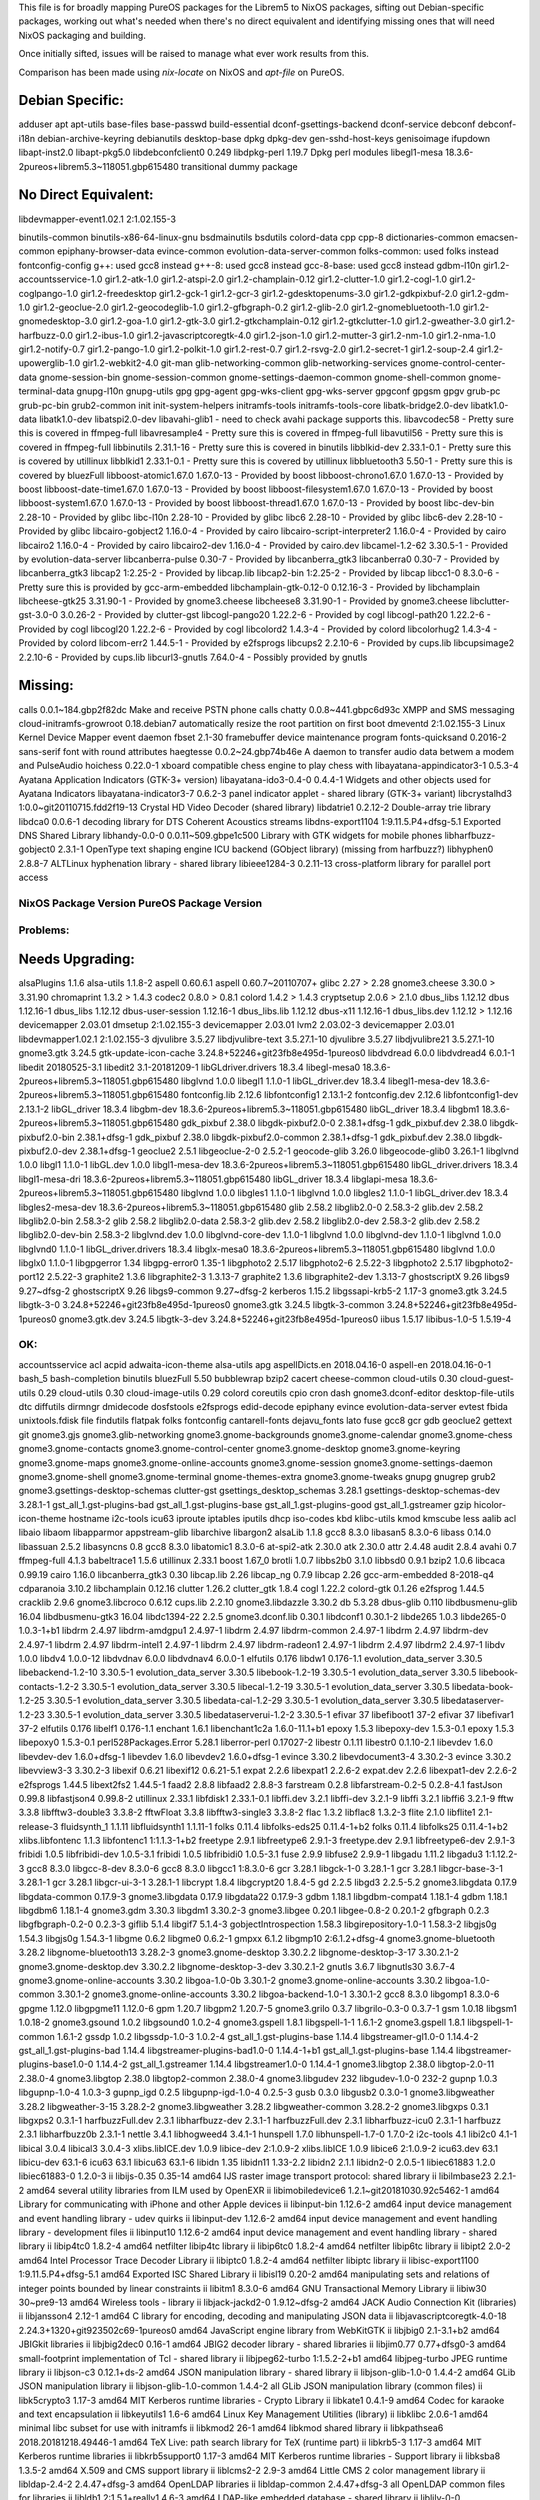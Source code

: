 This file is for broadly mapping PureOS packages for the Librem5 to NixOS
packages, sifting out Debian-specific packages, working out what's needed when
there's no direct equivalent and identifying missing ones that will need NixOS
packaging and building.

Once initially sifted, issues will be raised to manage what ever work results
from this.

Comparison has been made using `nix-locate` on NixOS and `apt-file` on PureOS.


Debian Specific:
----------------

adduser
apt
apt-utils
base-files
base-passwd
build-essential
dconf-gsettings-backend
dconf-service
debconf
debconf-i18n
debian-archive-keyring
debianutils
desktop-base
dpkg
dpkg-dev
gen-sshd-host-keys
genisoimage
ifupdown
libapt-inst2.0
libapt-pkg5.0
libdebconfclient0       0.249
libdpkg-perl            1.19.7         Dpkg perl modules
libegl1-mesa            18.3.6-2pureos+librem5.3~118051.gbp615480   transitional dummy package


No Direct Equivalent:
---------------------

libdevmapper-event1.02.1  2:1.02.155-3

binutils-common
binutils-x86-64-linux-gnu
bsdmainutils
bsdutils
colord-data
cpp
cpp-8
dictionaries-common
emacsen-common
epiphany-browser-data
evince-common
evolution-data-server-common
folks-common: used folks instead
fontconfig-config
g++: used gcc8 instead
g++-8: used gcc8 instead
gcc-8-base: used gcc8 instead
gdbm-l10n
gir1.2-accountsservice-1.0
gir1.2-atk-1.0
gir1.2-atspi-2.0
gir1.2-champlain-0.12
gir1.2-clutter-1.0
gir1.2-cogl-1.0
gir1.2-coglpango-1.0
gir1.2-freedesktop
gir1.2-gck-1
gir1.2-gcr-3
gir1.2-gdesktopenums-3.0
gir1.2-gdkpixbuf-2.0
gir1.2-gdm-1.0
gir1.2-geoclue-2.0
gir1.2-geocodeglib-1.0
gir1.2-gfbgraph-0.2
gir1.2-glib-2.0
gir1.2-gnomebluetooth-1.0
gir1.2-gnomedesktop-3.0
gir1.2-goa-1.0
gir1.2-gtk-3.0
gir1.2-gtkchamplain-0.12
gir1.2-gtkclutter-1.0
gir1.2-gweather-3.0
gir1.2-harfbuzz-0.0
gir1.2-ibus-1.0
gir1.2-javascriptcoregtk-4.0
gir1.2-json-1.0
gir1.2-mutter-3
gir1.2-nm-1.0
gir1.2-nma-1.0
gir1.2-notify-0.7
gir1.2-pango-1.0
gir1.2-polkit-1.0
gir1.2-rest-0.7
gir1.2-rsvg-2.0
gir1.2-secret-1
gir1.2-soup-2.4
gir1.2-upowerglib-1.0
gir1.2-webkit2-4.0
git-man
glib-networking-common
glib-networking-services
gnome-control-center-data
gnome-session-bin
gnome-session-common
gnome-settings-daemon-common
gnome-shell-common
gnome-terminal-data
gnupg-l10n
gnupg-utils
gpg
gpg-agent
gpg-wks-client
gpg-wks-server
gpgconf
gpgsm
gpgv
grub-pc
grub-pc-bin
grub2-common
init
init-system-helpers
initramfs-tools
initramfs-tools-core
libatk-bridge2.0-dev
libatk1.0-data
libatk1.0-dev
libatspi2.0-dev
libavahi-glib1 - need to check avahi package supports this.
libavcodec58 - Pretty sure this is covered in ffmpeg-full
libavresample4 - Pretty sure this is covered in ffmpeg-full
libavutil56 - Pretty sure this is covered in ffmpeg-full
libbinutils  2.31.1-16 - Pretty sure this is covered in binutils
libblkid-dev  2.33.1-0.1 - Pretty sure this is covered by utillinux
libblkid1  2.33.1-0.1 - Pretty sure this is covered by utillinux
libbluetooth3  5.50-1 - Pretty sure this is covered by bluezFull
libboost-atomic1.67.0  1.67.0-13 - Provided by boost
libboost-chrono1.67.0  1.67.0-13 - Provided by boost
libboost-date-time1.67.0      1.67.0-13  - Provided by boost
libboost-filesystem1.67.0     1.67.0-13  - Provided by boost
libboost-system1.67.0         1.67.0-13  - Provided by boost
libboost-thread1.67.0         1.67.0-13  - Provided by boost
libc-dev-bin                  2.28-10    - Provided by glibc
libc-l10n                     2.28-10    - Provided by glibc
libc6                         2.28-10    - Provided by glibc
libc6-dev                     2.28-10    - Provided by glibc
libcairo-gobject2             1.16.0-4   - Provided by cairo
libcairo-script-interpreter2  1.16.0-4   - Provided by cairo
libcairo2                     1.16.0-4   - Provided by cairo
libcairo2-dev                 1.16.0-4   - Provided by cairo.dev
libcamel-1.2-62               3.30.5-1   - Provided by evolution-data-server
libcanberra-pulse             0.30-7     - Provided by libcanberra_gtk3
libcanberra0                  0.30-7     - Provided by libcanberra_gtk3
libcap2                       1:2.25-2   - Provided by libcap.lib
libcap2-bin                   1:2.25-2   - Provided by libcap
libcc1-0                      8.3.0-6    - Pretty sure this is provided by gcc-arm-embedded
libchamplain-gtk-0.12-0       0.12.16-3  - Provided by libchamplain
libcheese-gtk25               3.31.90-1  - Provided by gnome3.cheese
libcheese8                    3.31.90-1  - Provided by gnome3.cheese
libclutter-gst-3.0-0          3.0.26-2   - Provided by clutter-gst
libcogl-pango20               1.22.2-6   - Provided by cogl
libcogl-path20                1.22.2-6   - Provided by cogl
libcogl20                     1.22.2-6   - Provided by cogl
libcolord2                    1.4.3-4    - Provided by colord
libcolorhug2                  1.4.3-4    - Provided by colord
libcom-err2                   1.44.5-1   - Provided by e2fsprogs
libcups2                      2.2.10-6   - Provided by cups.lib
libcupsimage2                 2.2.10-6   - Provided by cups.lib
libcurl3-gnutls               7.64.0-4   - Possibly provided by gnutls


Missing:
--------
calls                        0.0.1~184.gbp2f82dc   Make and receive PSTN phone calls
chatty                       0.0.8~441.gbpc6d93c   XMPP and SMS messaging
cloud-initramfs-growroot     0.18.debian7          automatically resize the root partition on first boot
dmeventd                     2:1.02.155-3          Linux Kernel Device Mapper event daemon
fbset                        2.1-30                framebuffer device maintenance program
fonts-quicksand              0.2016-2              sans-serif font with round attributes
haegtesse                    0.0.2~24.gbp74b46e    A daemon to transfer audio data betwem a modem and PulseAudio
hoichess                     0.22.0-1              xboard compatible chess engine to play chess with
libayatana-appindicator3-1   0.5.3-4               Ayatana Application Indicators (GTK-3+ version)
libayatana-ido3-0.4-0        0.4.4-1               Widgets and other objects used for Ayatana Indicators
libayatana-indicator3-7      0.6.2-3               panel indicator applet - shared library (GTK-3+ variant)
libcrystalhd3                1:0.0~git20110715.fdd2f19-13  Crystal HD Video Decoder (shared library)
libdatrie1                   0.2.12-2  Double-array trie library
libdca0                      0.0.6-1   decoding library for DTS Coherent Acoustics streams
libdns-export1104            1:9.11.5.P4+dfsg-5.1  Exported DNS Shared Library
libhandy-0.0-0               0.0.11~509.gbpe1c500  Library with GTK widgets for mobile phones
libharfbuzz-gobject0         2.3.1-1   OpenType text shaping engine ICU backend (GObject library) (missing from harfbuzz?)
libhyphen0                   2.8.8-7   ALTLinux hyphenation library - shared library
libieee1284-3                0.2.11-13   cross-platform library for parallel port access


NixOS Package      Version             PureOS Package      Version
==================================================================

Problems:
=========

Needs Upgrading:
----------------
alsaPlugins        1.1.6               alsa-utils          1.1.8-2
aspell             0.60.6.1            aspell              0.60.7~20110707+
glibc              2.27      > 2.28
gnome3.cheese      3.30.0    > 3.31.90
chromaprint        1.3.2     > 1.4.3
codec2             0.8.0     > 0.8.1
colord             1.4.2     > 1.4.3
cryptsetup         2.0.6     > 2.1.0
dbus_libs          1.12.12             dbus                1.12.16-1
dbus_libs          1.12.12             dbus-user-session   1.12.16-1
dbus_libs.lib      1.12.12             dbus-x11            1.12.16-1
dbus_libs.dev      1.12.12   > 1.12.16
devicemapper       2.03.01             dmsetup             2:1.02.155-3
devicemapper       2.03.01             lvm2                2.03.02-3
devicemapper       2.03.01             libdevmapper1.02.1  2:1.02.155-3
djvulibre          3.5.27              libdjvulibre-text   3.5.27.1-10
djvulibre          3.5.27              libdjvulibre21      3.5.27.1-10
gnome3.gtk         3.24.5              gtk-update-icon-cache   3.24.8+52246+git23fb8e495d-1pureos0
libdvdread         6.0.0               libdvdread4         6.0.1-1
libedit            20180525-3.1        libedit2            3.1-20181209-1
libGLdriver.drivers  18.3.4            libegl-mesa0        18.3.6-2pureos+librem5.3~118051.gbp615480
libglvnd           1.0.0               libegl1             1.1.0-1
libGL_driver.dev   18.3.4              libegl1-mesa-dev    18.3.6-2pureos+librem5.3~118051.gbp615480
fontconfig.lib     2.12.6              libfontconfig1      2.13.1-2
fontconfig.dev     2.12.6              libfontconfig1-dev  2.13.1-2
libGL_driver       18.3.4              libgbm-dev          18.3.6-2pureos+librem5.3~118051.gbp615480
libGL_driver       18.3.4              libgbm1             18.3.6-2pureos+librem5.3~118051.gbp615480
gdk_pixbuf         2.38.0              libgdk-pixbuf2.0-0  2.38.1+dfsg-1
gdk_pixbuf.dev     2.38.0              libgdk-pixbuf2.0-bin   2.38.1+dfsg-1
gdk_pixbuf         2.38.0              libgdk-pixbuf2.0-common   2.38.1+dfsg-1
gdk_pixbuf.dev     2.38.0              libgdk-pixbuf2.0-dev   2.38.1+dfsg-1
geoclue2           2.5.1               libgeoclue-2-0      2.5.2-1
geocode-glib       3.26.0              libgeocode-glib0    3.26.1-1
libglvnd           1.0.0               libgl1              1.1.0-1
libGL.dev          1.0.0               libgl1-mesa-dev     18.3.6-2pureos+librem5.3~118051.gbp615480
libGL_driver.drivers   18.3.4          libgl1-mesa-dri     18.3.6-2pureos+librem5.3~118051.gbp615480
libGL_driver       18.3.4              libglapi-mesa       18.3.6-2pureos+librem5.3~118051.gbp615480
libglvnd           1.0.0               libgles1            1.1.0-1
libglvnd           1.0.0               libgles2            1.1.0-1
libGL_driver.dev   18.3.4              libgles2-mesa-dev   18.3.6-2pureos+librem5.3~118051.gbp615480
glib               2.58.2              libglib2.0-0        2.58.3-2
glib.dev           2.58.2              libglib2.0-bin      2.58.3-2
glib               2.58.2              libglib2.0-data     2.58.3-2
glib.dev           2.58.2              libglib2.0-dev      2.58.3-2
glib.dev           2.58.2              libglib2.0-dev-bin  2.58.3-2
libglvnd.dev       1.0.0               libglvnd-core-dev   1.1.0-1
libglvnd           1.0.0               libglvnd-dev        1.1.0-1
libglvnd           1.0.0               libglvnd0           1.1.0-1
libGL_driver.drivers   18.3.4          libglx-mesa0        18.3.6-2pureos+librem5.3~118051.gbp615480
libglvnd           1.0.0               libglx0             1.1.0-1
libgpgerror        1.34                libgpg-error0       1.35-1
libgphoto2         2.5.17              libgphoto2-6        2.5.22-3
libgphoto2         2.5.17              libgphoto2-port12   2.5.22-3
graphite2          1.3.6               libgraphite2-3      1.3.13-7
graphite2          1.3.6               libgraphite2-dev    1.3.13-7
ghostscriptX       9.26                libgs9              9.27~dfsg-2
ghostscriptX       9.26                libgs9-common       9.27~dfsg-2
kerberos           1.15.2              libgssapi-krb5-2    1.17-3
gnome3.gtk         3.24.5              libgtk-3-0          3.24.8+52246+git23fb8e495d-1pureos0
gnome3.gtk         3.24.5              libgtk-3-common     3.24.8+52246+git23fb8e495d-1pureos0
gnome3.gtk.dev     3.24.5              libgtk-3-dev        3.24.8+52246+git23fb8e495d-1pureos0
iibus              1.5.17              libibus-1.0-5       1.5.19-4


OK:
===

accountsservice
acl
acpid
adwaita-icon-theme
alsa-utils
apg
aspellDicts.en     2018.04.16-0        aspell-en           2018.04.16-0-1
bash_5
bash-completion
binutils
bluezFull       5.50
bubblewrap
bzip2
cacert
cheese-common
cloud-utils        0.30                cloud-guest-utils   0.29
cloud-utils        0.30                cloud-image-utils   0.29
colord
coreutils
cpio
cron
dash
gnome3.dconf-editor
desktop-file-utils
dtc
diffutils
dirmngr
dmidecode
dosfstools
e2fsprogs
edid-decode
epiphany
evince
evolution-data-server
evtest
fbida
unixtools.fdisk
file
findutils
flatpak
folks
fontconfig
cantarell-fonts
dejavu_fonts
lato
fuse
gcc8
gcr
gdb
geoclue2
gettext
git
gnome3.gjs
gnome3.glib-networking
gnome3.gnome-backgrounds
gnome3.gnome-calendar
gnome3.gnome-chess
gnome3.gnome-contacts
gnome3.gnome-control-center
gnome3.gnome-desktop
gnome3.gnome-keyring
gnome3.gnome-maps
gnome3.gnome-online-accounts
gnome3.gnome-session
gnome3.gnome-settings-daemon
gnome3.gnome-shell
gnome3.gnome-terminal
gnome-themes-extra
gnome3.gnome-tweaks
gnupg
gnugrep
grub2
gnome3.gsettings-desktop-schemas
clutter-gst
gsettings_desktop_schemas  3.28.1      gsettings-desktop-schemas-dev  3.28.1-1
gst_all_1.gst-plugins-bad
gst_all_1.gst-plugins-base
gst_all_1.gst-plugins-good
gst_all_1.gstreamer
gzip
hicolor-icon-theme
hostname
i2c-tools
icu63
iproute
iptables
iputils
dhcp
iso-codes
kbd
klibc-utils
kmod
kmscube
less
aalib
acl
libaio
libaom
libapparmor
appstream-glib
libarchive
libargon2
alsaLib           1.1.8
gcc8               8.3.0               libasan5            8.3.0-6
libass            0.14.0
libassuan         2.5.2
libasyncns        0.8
gcc8               8.3.0               libatomic1          8.3.0-6
at-spi2-atk       2.30.0
atk               2.30.0
attr              2.4.48
audit             2.8.4
avahi             0.7
ffmpeg-full       4.1.3
babeltrace1       1.5.6
utillinux         2.33.1
boost             1.67_0
brotli            1.0.7
libbs2b0          3.1.0
libbsd0           0.9.1
bzip2             1.0.6
libcaca           0.99.19
cairo             1.16.0
libcanberra_gtk3  0.30
libcap.lib        2.26
libcap_ng         0.7.9
libcap            2.26
gcc-arm-embedded  8-2018-q4
cdparanoia        3.10.2
libchamplain      0.12.16
clutter            1.26.2
clutter_gtk        1.8.4
cogl               1.22.2
colord-gtk         0.1.26
e2fsprog           1.44.5
cracklib           2.9.6
gnome3.libcroco    0.6.12
cups.lib           2.2.10
gnome3.libdazzle   3.30.2
db                 5.3.28
dbus-glib          0.110
libdbusmenu-glib   16.04
libdbusmenu-gtk3   16.04
libdc1394-22       2.2.5
gnome3.dconf.lib   0.30.1              libdconf1           0.30.1-2
libde265           1.0.3               libde265-0          1.0.3-1+b1
libdrm             2.4.97              libdrm-amdgpu1      2.4.97-1
libdrm             2.4.97              libdrm-common       2.4.97-1
libdrm             2.4.97              libdrm-dev          2.4.97-1
libdrm             2.4.97              libdrm-intel1       2.4.97-1
libdrm             2.4.97              libdrm-radeon1      2.4.97-1
libdrm             2.4.97              libdrm2             2.4.97-1
libdv              1.0.0               libdv4              1.0.0-12
libdvdnav          6.0.0               libdvdnav4          6.0.0-1
elfutils           0.176               libdw1              0.176-1.1
evolution_data_server  3.30.5          libebackend-1.2-10  3.30.5-1
evolution_data_server  3.30.5          libebook-1.2-19     3.30.5-1
evolution_data_server  3.30.5          libebook-contacts-1.2-2  3.30.5-1
evolution_data_server  3.30.5          libecal-1.2-19      3.30.5-1
evolution_data_server  3.30.5          libedata-book-1.2-25  3.30.5-1
evolution_data_server  3.30.5          libedata-cal-1.2-29  3.30.5-1
evolution_data_server  3.30.5          libedataserver-1.2-23  3.30.5-1
evolution_data_server  3.30.5          libedataserverui-1.2-2  3.30.5-1
efivar             37                  libefiboot1         37-2
efivar             37                  libefivar1          37-2
elfutils           0.176               libelf1             0.176-1.1
enchant            1.6.1               libenchant1c2a      1.6.0-11.1+b1
epoxy              1.5.3               libepoxy-dev        1.5.3-0.1
epoxy              1.5.3               libepoxy0           1.5.3-0.1
perl528Packages.Error  5.28.1          liberror-perl       0.17027-2
libestr            0.1.11              libestr0            0.1.10-2.1
libevdev           1.6.0               libevdev-dev        1.6.0+dfsg-1
libevdev           1.6.0               libevdev2           1.6.0+dfsg-1
evince             3.30.2              libevdocument3-4    3.30.2-3
evince             3.30.2              libevview3-3        3.30.2-3
libexif            0.6.21              libexif12           0.6.21-5.1
expat              2.2.6               libexpat1           2.2.6-2
expat.dev          2.2.6               libexpat1-dev       2.2.6-2
e2fsprogs          1.44.5              libext2fs2          1.44.5-1
faad2              2.8.8               libfaad2            2.8.8-3
farstream          0.2.8               libfarstream-0.2-5  0.2.8-4.1
fastJson           0.99.8              libfastjson4        0.99.8-2
utillinux          2.33.1              libfdisk1           2.33.1-0.1
libffi.dev         3.2.1               libffi-dev          3.2.1-9
libffi             3.2.1               libffi6             3.2.1-9
fftw               3.3.8               libfftw3-double3    3.3.8-2
fftwFloat          3.3.8               libfftw3-single3    3.3.8-2
flac               1.3.2               libflac8            1.3.2-3
flite              2.1.0               libflite1           2.1-release-3
fluidsynth_1       1.1.11              libfluidsynth1      1.1.11-1
folks              0.11.4              libfolks-eds25      0.11.4-1+b2
folks              0.11.4              libfolks25          0.11.4-1+b2
xlibs.libfontenc   1.1.3               libfontenc1         1:1.1.3-1+b2
freetype           2.9.1               libfreetype6        2.9.1-3
freetype.dev       2.9.1               libfreetype6-dev    2.9.1-3
fribidi            1.0.5               libfribidi-dev      1.0.5-3.1
fribidi            1.0.5               libfribidi0         1.0.5-3.1
fuse               2.9.9               libfuse2            2.9.9-1
libgadu            1.11.2              libgadu3            1:1.12.2-3
gcc8               8.3.0               libgcc-8-dev        8.3.0-6
gcc8               8.3.0               libgcc1             1:8.3.0-6
gcr                3.28.1              libgck-1-0          3.28.1-1
gcr                3.28.1              libgcr-base-3-1     3.28.1-1
gcr                3.28.1              libgcr-ui-3-1       3.28.1-1
libcrypt           1.8.4               libgcrypt20         1.8.4-5
gd                 2.2.5               libgd3              2.2.5-5.2
gnome3.libgdata    0.17.9              libgdata-common     0.17.9-3
gnome3.libgdata    0.17.9              libgdata22          0.17.9-3
gdbm               1.18.1              libgdbm-compat4     1.18.1-4
gdbm               1.18.1              libgdbm6            1.18.1-4
gnome3.gdm         3.30.3              libgdm1             3.30.2-3
gnome3.libgee      0.20.1              libgee-0.8-2        0.20.1-2
gfbgraph           0.2.3               libgfbgraph-0.2-0   0.2.3-3
giflib             5.1.4               libgif7             5.1.4-3
gobjectIntrospection   1.58.3          libgirepository-1.0-1   1.58.3-2
libgjs0g           1.54.3              libgjs0g            1.54.3-1
libgme             0.6.2               libgme0             0.6.2-1
gmpxx              6.1.2               libgmp10            2:6.1.2+dfsg-4
gnome3.gnome-bluetooth   3.28.2        libgnome-bluetooth13   3.28.2-3
gnome3.gnome-desktop   3.30.2.2        libgnome-desktop-3-17   3.30.2.1-2
gnome3.gnome-desktop.dev   3.30.2.2    libgnome-desktop-3-dev   3.30.2.1-2
gnutls             3.6.7               libgnutls30         3.6.7-4
gnome3.gnome-online-accounts   3.30.2  libgoa-1.0-0b       3.30.1-2
gnome3.gnome-online-accounts   3.30.2  libgoa-1.0-common   3.30.1-2
gnome3.gnome-online-accounts   3.30.2  libgoa-backend-1.0-1   3.30.1-2
gcc8               8.3.0               libgomp1            8.3.0-6
gpgme              1.12.0              libgpgme11          1.12.0-6
gpm                1.20.7              libgpm2             1.20.7-5
gnome3.grilo       0.3.7               libgrilo-0.3-0      0.3.7-1
gsm                1.0.18              libgsm1             1.0.18-2
gnome3.gsound      1.0.2               libgsound0          1.0.2-4
gnome3.gspell      1.8.1               libgspell-1-1       1.6.1-2
gnome3.gspell      1.8.1               libgspell-1-common  1.6.1-2
gssdp              1.0.2               libgssdp-1.0-3      1.0.2-4
gst_all_1.gst-plugins-base   1.14.4    libgstreamer-gl1.0-0   1.14.4-2
gst_all_1.gst-plugins-bad   1.14.4     libgstreamer-plugins-bad1.0-0   1.14.4-1+b1
gst_all_1.gst-plugins-base   1.14.4    libgstreamer-plugins-base1.0-0   1.14.4-2
gst_all_1.gstreamer   1.14.4           libgstreamer1.0-0   1.14.4-1
gnome3.libgtop     2.38.0              libgtop-2.0-11      2.38.0-4
gnome3.libgtop     2.38.0              libgtop2-common     2.38.0-4
gnome3.libgudev    232                 libgudev-1.0-0      232-2
gupnp              1.0.3               libgupnp-1.0-4      1.0.3-3
gupnp_igd          0.2.5               libgupnp-igd-1.0-4  0.2.5-3
gusb               0.3.0               libgusb2            0.3.0-1
gnome3.libgweather 3.28.2              libgweather-3-15    3.28.2-2
gnome3.libgweather 3.28.2              libgweather-common  3.28.2-2
gnome3.libgxps     0.3.1               libgxps2            0.3.1-1
harfbuzzFull.dev   2.3.1               libharfbuzz-dev     2.3.1-1
harfbuzzFull.dev   2.3.1               libharfbuzz-icu0    2.3.1-1
harfbuzz           2.3.1               libharfbuzz0b       2.3.1-1
nettle             3.4.1               libhogweed4         3.4.1-1
hunspell           1.7.0               libhunspell-1.7-0   1.7.0-2
i2c-tools          4.1                 libi2c0             4.1-1
libical            3.0.4               libical3            3.0.4-3
xlibs.libICE.dev   1.0.9               libice-dev          2:1.0.9-2
xlibs.libICE       1.0.9               libice6             2:1.0.9-2
icu63.dev          63.1                libicu-dev          63.1-6
icu63              63.1                libicu63            63.1-6
libidn             1.35                libidn11            1.33-2.2
libidn2            2.1.1               libidn2-0           2.0.5-1
libiec61883        1.2.0               libiec61883-0       1.2.0-3
ii  libijs-0.35                    0.35-14                                        amd64        IJS raster image transport protocol: shared library
ii  libilmbase23                   2.2.1-2                                        amd64        several utility libraries from ILM used by OpenEXR
ii  libimobiledevice6              1.2.1~git20181030.92c5462-1                    amd64        Library for communicating with iPhone and other Apple devices
ii  libinput-bin                         1.12.6-2                                       amd64        input device management and event handling library - udev quirks
ii  libinput-dev                   1.12.6-2                                       amd64        input device management and event handling library - development files
ii  libinput10                     1.12.6-2                                       amd64        input device management and event handling library - shared library
ii  libip4tc0                      1.8.2-4                                        amd64        netfilter libip4tc library
ii  libip6tc0                      1.8.2-4                                        amd64        netfilter libip6tc library
ii  libipt2                              2.0-2                                          amd64        Intel Processor Trace Decoder Library
ii  libiptc0                       1.8.2-4                                        amd64        netfilter libiptc library
ii  libisc-export1100              1:9.11.5.P4+dfsg-5.1                           amd64        Exported ISC Shared Library
ii  libisl19                       0.20-2                                         amd64        manipulating sets and relations of integer points bounded by linear constraints
ii  libitm1                        8.3.0-6                                        amd64        GNU Transactional Memory Library
ii  libiw30                        30~pre9-13                                     amd64        Wireless tools - library
ii  libjack-jackd2-0               1.9.12~dfsg-2                                  amd64        JACK Audio Connection Kit (libraries)
ii  libjansson4                    2.12-1                                         amd64        C library for encoding, decoding and manipulating JSON data
ii  libjavascriptcoregtk-4.0-18    2.24.3+1320+git923502c69-1pureos0              amd64        JavaScript engine library from WebKitGTK
ii  libjbig0                       2.1-3.1+b2                                     amd64        JBIGkit libraries
ii  libjbig2dec0                   0.16-1                                         amd64        JBIG2 decoder library - shared libraries
ii  libjim0.77                     0.77+dfsg0-3                                   amd64        small-footprint implementation of Tcl - shared library
ii  libjpeg62-turbo                1:1.5.2-2+b1                                   amd64        libjpeg-turbo JPEG runtime library
ii  libjson-c3                     0.12.1+ds-2                                    amd64        JSON manipulation library - shared library
ii  libjson-glib-1.0-0             1.4.4-2                                        amd64        GLib JSON manipulation library
ii  libjson-glib-1.0-common              1.4.4-2                                        all          GLib JSON manipulation library (common files)
ii  libk5crypto3                   1.17-3                                         amd64        MIT Kerberos runtime libraries - Crypto Library
ii  libkate1                       0.4.1-9                                        amd64        Codec for karaoke and text encapsulation
ii  libkeyutils1                   1.6-6                                          amd64        Linux Key Management Utilities (library)
ii  libklibc                       2.0.6-1                                        amd64        minimal libc subset for use with initramfs
ii  libkmod2                       26-1                                           amd64        libkmod shared library
ii  libkpathsea6                   2018.20181218.49446-1                          amd64        TeX Live: path search library for TeX (runtime part)
ii  libkrb5-3                      1.17-3                                         amd64        MIT Kerberos runtime libraries
ii  libkrb5support0                1.17-3                                         amd64        MIT Kerberos runtime libraries - Support library
ii  libksba8                       1.3.5-2                                        amd64        X.509 and CMS support library
ii  liblcms2-2                     2.9-3                                          amd64        Little CMS 2 color management library
ii  libldap-2.4-2                  2.4.47+dfsg-3                                  amd64        OpenLDAP libraries
ii  libldap-common                       2.4.47+dfsg-3                                  all          OpenLDAP common files for libraries
ii  libldb1                        2:1.5.1+really1.4.6-3                          amd64        LDAP-like embedded database - shared library
ii  liblilv-0-0                    0.24.2~dfsg0-2                                 amd64        library for simple use of LV2 plugins
ii  libllvm7                       1:7.0.1-8                                      amd64        Modular compiler and toolchain technologies, runtime library
ii  liblmdb0                       0.9.22-1                                       amd64        Lightning Memory-Mapped Database shared library
ii  liblocale-gettext-perl               1.07-3+b4                                      amd64        module using libc functions for internationalization in Perl
ii  liblognorm5                    2.0.5-1                                        amd64        log normalizing library
ii  liblsan0                       8.3.0-6                                        amd64        LeakSanitizer -- a memory leak detector (runtime)
ii  libltdl7                       2.4.6-9                                        amd64        System independent dlopen wrapper for GNU libtool
ii  liblua5.2-0                    5.2.4-1.1+b2                                   amd64        Shared library for the Lua interpreter version 5.2
ii  liblvm2cmd2.03                 2.03.02-3                                      amd64        LVM2 command library
ii  liblz4-1                       1.8.3-1                                        amd64        Fast LZ compression algorithm library - runtime
ii  liblzma5                       5.2.4-1                                        amd64        XZ-format compression library
ii  liblzo2-2                      2.10-0.1                                       amd64        data compression library
ii  libmagic-mgc                         1:5.35-4                                       amd64        File type determination library using "magic" numbers (compiled magic file)
ii  libmagic1                      1:5.35-4                                       amd64        Recognize the type of data in a file using "magic" numbers - library
ii  libmariadb3                    1:10.3.15-1                                    amd64        MariaDB database client library
ii  libmbim-glib4                  1.18.0-1                                       amd64        Support library to use the MBIM protocol
ii  libmbim-proxy                        1.18.0-1                                       amd64        Proxy to communicate with MBIM ports
ii  libmbim-utils                        1.18.0-1                                       amd64        Utilities to use the MBIM protocol from the command line
ii  libmeanwhile1                  1.0.2-9                                        amd64        open implementation of the Lotus Sametime Community Client protocol
ii  libmjpegutils-2.1-0                  1:2.1.0+debian-5                               amd64        MJPEG capture/editing/replay and MPEG encoding toolset (library)
ii  libmm-glib0                    1.10.0-1purple+librem5.3~5953.gbp63c6e1        amd64        D-Bus service for managing modems - shared libraries
ii  libmms0                        0.6.4-3                                        amd64        MMS stream protocol library - shared library
ii  libmnl0                        1.0.4-2                                        amd64        minimalistic Netlink communication library
ii  libmodplug1                    1:0.8.9.0-2                                    amd64        shared libraries for mod music based on ModPlug
ii  libmount-dev                   2.33.1-0.1                                     amd64        device mounting library - headers and static libraries
ii  libmount1                      2.33.1-0.1                                     amd64        device mounting library
ii  libmozjs-60-0                  60.2.3-3                                       amd64        SpiderMonkey JavaScript library
ii  libmp3lame0                    3.100-2+b1                                     amd64        MP3 encoding library
ii  libmpc3                        1.1.0-1                                        amd64        multiple precision complex floating-point library
ii  libmpcdec6                     2:0.1~r495-1+b2                                amd64        MusePack decoder - library
ii  libmpdec2                      2.4.2-2                                        amd64        library for decimal floating point arithmetic (runtime library)
ii  libmpeg2encpp-2.1-0                  1:2.1.0+debian-5                               amd64        MJPEG capture/editing/replay and MPEG encoding toolset (library)
ii  libmpfr6                       4.0.2-1                                        amd64        multiple precision floating-point computation
ii  libmpg123-0                    1.25.10-2                                      amd64        MPEG layer 1/2/3 audio decoder (shared library)
ii  libmplex2-2.1-0                      1:2.1.0+debian-5                               amd64        MJPEG capture/editing/replay and MPEG encoding toolset (library)
ii  libmpx2                        8.3.0-6                                        amd64        Intel memory protection extensions (runtime)
ii  libmtdev-dev                         1.1.5-1+b1                                     amd64        Multitouch Protocol Translation Library - dev files
ii  libmtdev1                      1.1.5-1+b1                                     amd64        Multitouch Protocol Translation Library - shared library
ii  libmutter-3-0                  3.30.2-7                                       amd64        window manager library from the Mutter window manager
ii  libnautilus-extension1a        3.30.5-2                                       amd64        libraries for nautilus components - runtime version
ii  libncurses6                    6.1+20181013-2                                 amd64        shared libraries for terminal handling
ii  libncursesw6                   6.1+20181013-2                                 amd64        shared libraries for terminal handling (wide character support)
ii  libndp0                        1.6-1+b1                                       amd64        Library for Neighbor Discovery Protocol
ii  libnetfilter-conntrack3        1.0.7-1                                        amd64        Netfilter netlink-conntrack library
ii  libnettle6                     3.4.1-1                                        amd64        low level cryptographic library (symmetric and one-way cryptos)
ii  libnewt0.52                    0.52.20-8                                      amd64        Not Erik's Windowing Toolkit - text mode windowing with slang
ii  libnfnetlink0                  1.0.1-3+b1                                     amd64        Netfilter netlink library
ii  libnftnl11                     1.1.2-2                                        amd64        Netfilter nftables userspace API library
ii  libnghttp2-14                  1.36.0-2                                       amd64        library implementing HTTP/2 protocol (shared library)
ii  libnice10                      0.1.14-1                                       amd64        ICE library (shared library)
ii  libnl-3-200                    3.4.0-1                                        amd64        library for dealing with netlink sockets
ii  libnl-genl-3-200               3.4.0-1                                        amd64        library for dealing with netlink sockets - generic netlink
ii  libnl-route-3-200              3.4.0-1                                        amd64        library for dealing with netlink sockets - route interface
ii  libnm0                         1.14.6-2                                       amd64        GObject-based client library for NetworkManager
ii  libnma0                        1.8.20-1.1                                     amd64        library for wireless and mobile dialogs (libnm version)
ii  libnotify4                     0.7.7-4                                        amd64        sends desktop notifications to a notification daemon
ii  libnpth0                       1.6-1                                          amd64        replacement for GNU Pth using system threads
ii  libnspr4                       2:4.20-1                                       amd64        NetScape Portable Runtime Library
ii  libnss-systemd                 241-5                                          amd64        nss module providing dynamic user and group name resolution
ii  libnss3                        2:3.42.1-1                                     amd64        Network Security Service libraries
ii  libnuma1                       2.0.12-1                                       amd64        Libraries for controlling NUMA policy
ii  liboauth0                      1.0.3-3                                        amd64        C library implementing OAuth Core 1.0a API (runtime)
ii  libofa0                        0.9.3-19                                       amd64        library for acoustic fingerprinting
ii  libogg0                        1.3.2-1+b1                                     amd64        Ogg bitstream library
ii  libopenal-data                       1:1.19.1-1                                     all          Software implementation of the OpenAL audio API (data files)
ii  libopenal1                     1:1.19.1-1                                     amd64        Software implementation of the OpenAL audio API (shared library)
ii  libopenexr23                   2.2.1-4.1                                      amd64        runtime files for the OpenEXR image library
ii  libopengl0                     1.1.0-1                                        amd64        Vendor neutral GL dispatch library -- OpenGL support
ii  libopenjp2-7                   2.3.0-2                                        amd64        JPEG 2000 image compression/decompression library
ii  libopenmpt0                    0.4.3-1                                        amd64        module music library based on OpenMPT -- shared library
ii  libopus0                       1.3-1                                          amd64        Opus codec runtime library
ii  liborc-0.4-0                   1:0.4.28-3.1                                   amd64        Library of Optimized Inner Loops Runtime Compiler
ii  libostree-1-1                  2019.1-1                                       amd64        content-addressed filesystem for operating system binaries (library)
ii  libp11-kit0                    0.23.15-2                                      amd64        library for loading and coordinating access to PKCS#11 modules - runtime
ii  libpam-modules                 1.3.1-5                                        amd64        Pluggable Authentication Modules for PAM
ii  libpam-modules-bin                   1.3.1-5                                        amd64        Pluggable Authentication Modules for PAM - helper binaries
ii  libpam-runtime                       1.3.1-5                                        all          Runtime support for the PAM library
ii  libpam-systemd                 241-5                                          amd64        system and service manager - PAM module
ii  libpam0g                       1.3.1-5                                        amd64        Pluggable Authentication Modules library
ii  libpango-1.0-0                 1.42.4-6                                       amd64        Layout and rendering of internationalized text
ii  libpango1.0-dev                1.42.4-6                                       amd64        Development files for the Pango
ii  libpangocairo-1.0-0            1.42.4-6                                       amd64        Layout and rendering of internationalized text
ii  libpangoft2-1.0-0              1.42.4-6                                       amd64        Layout and rendering of internationalized text
ii  libpangoxft-1.0-0              1.42.4-6                                       amd64        Layout and rendering of internationalized text
ii  libpaper1                      1.1.28                                         amd64        library for handling paper characteristics
ii  libpci3                        1:3.5.2-1                                      amd64        Linux PCI Utilities (shared library)
ii  libpciaccess0                  0.14-1                                         amd64        Generic PCI access library for X
ii  libpcre16-3                    2:8.39-12                                      amd64        Old Perl 5 Compatible Regular Expression Library - 16 bit runtime files
ii  libpcre2-8-0                   10.32-5                                        amd64        New Perl Compatible Regular Expression Library- 8 bit runtime files
ii  libpcre3                       2:8.39-12                                      amd64        Old Perl 5 Compatible Regular Expression Library - runtime files
ii  libpcre3-dev                   2:8.39-12                                      amd64        Old Perl 5 Compatible Regular Expression Library - development files
ii  libpcre32-3                    2:8.39-12                                      amd64        Old Perl 5 Compatible Regular Expression Library - 32 bit runtime files
ii  libpcrecpp0v5                  2:8.39-12                                      amd64        Old Perl 5 Compatible Regular Expression Library - C++ runtime files
ii  libpcsclite1                   1.8.24-1                                       amd64        Middleware to access a smart card using PC/SC (library)
ii  libpeas-1.0-0                  1.22.0-4                                       amd64        Application plugin library
ii  libpeas-common                       1.22.0-4                                       all          Application plugin library (common files)
ii  libperl5.28                    5.28.1-6                                       amd64        shared Perl library
ii  libphonenumber7                7.1.0-5+b4                                     amd64        parsing/formatting/validating phone numbers
ii  libpipewire-0.2-1              0.2.5-1                                        amd64        libraries for the PipeWire multimedia server
ii  libpixman-1-0                  0.36.0-1                                       amd64        pixel-manipulation library for X and cairo
ii  libpixman-1-dev                0.36.0-1                                       amd64        pixel-manipulation library for X and cairo (development files)
ii  libplist3                      2.0.1~git20190104.3f96731-1                    amd64        Library for handling Apple binary and XML property lists
ii  libpng-dev                     1.6.36-6                                       amd64        PNG library - development (version 1.6)
ii  libpng16-16                    1.6.36-6                                       amd64        PNG library - runtime (version 1.6)
ii  libpolkit-agent-1-0            0.105-25                                       amd64        PolicyKit Authentication Agent API
ii  libpolkit-backend-1-0          0.105-25                                       amd64        PolicyKit backend API
ii  libpolkit-gobject-1-0          0.105-25                                       amd64        PolicyKit Authorization API
ii  libpoppler-glib8               0.71.0-5                                       amd64        PDF rendering library (GLib-based shared library)
ii  libpoppler82                   0.71.0-5                                       amd64        PDF rendering library
ii  libpopt0                       1.16-12                                        amd64        lib for parsing cmdline parameters
ii  libprocps7                     2:3.3.15-2                                     amd64        library for accessing process information from /proc
ii  libprotobuf-c1                 1.3.1-1+b1                                     amd64        Protocol Buffers C shared library (protobuf-c)
ii  libprotobuf17                  3.6.1.3-2                                      amd64        protocol buffers C++ library
ii  libproxy1v5                    0.4.15-5                                       amd64        automatic proxy configuration management library (shared)
ii  libpsl5                        0.20.2-2                                       amd64        Library for Public Suffix List (shared libraries)
ii  libpthread-stubs0-dev          0.4-1                                          amd64        pthread stubs not provided by native libc, development files
ii  libpulse-mainloop-glib0        12.2-4                                         amd64        PulseAudio client libraries (glib support)
ii  libpulse0                      12.2-4                                         amd64        PulseAudio client libraries
ii  libpulsedsp                    12.2-4                                         amd64        PulseAudio OSS pre-load library
ii  libpurple0                           2.13.0-2+b1                                    amd64        multi-protocol instant messaging library
ii  libpwquality-common                  1.4.0-3                                        all          library for password quality checking and generation (data files)
ii  libpwquality1                  1.4.0-3                                        amd64        library for password quality checking and generation
ii  libpython-stdlib               2.7.16-1                                       amd64        interactive high-level object-oriented language (Python2)
ii  libpython2-stdlib              2.7.16-1                                       amd64        interactive high-level object-oriented language (Python2)
ii  libpython2.7                   2.7.16-2                                       amd64        Shared Python runtime library (version 2.7)
ii  libpython2.7-minimal           2.7.16-2                                       amd64        Minimal subset of the Python language (version 2.7)
ii  libpython2.7-stdlib            2.7.16-2                                       amd64        Interactive high-level object-oriented language (standard library, version 2.7)
ii  libpython3-stdlib              3.7.3-1                                        amd64        interactive high-level object-oriented language (default python3 version)
ii  libpython3.7                   3.7.3-2                                        amd64        Shared Python runtime library (version 3.7)
ii  libpython3.7-minimal           3.7.3-2                                        amd64        Minimal subset of the Python language (version 3.7)
ii  libpython3.7-stdlib            3.7.3-2                                        amd64        Interactive high-level object-oriented language (standard library, version 3.7)
ii  libqmi-glib5                   1.22.0-1.2                                     amd64        Support library to use the Qualcomm MSM Interface (QMI) protocol
ii  libqmi-proxy                         1.22.0-1.2                                     amd64        Proxy to communicate with QMI ports
ii  libqmi-utils                         1.22.0-1.2                                     amd64        Utilities to use the QMI protocol from the command line
ii  libquadmath0                   8.3.0-6                                        amd64        GCC Quad-Precision Math Library
ii  libquvi-0.9-0.9.3              0.9.3-1.3                                      amd64        library for parsing video download links (runtime libraries)
ii  libquvi-scripts-0.9                  0.9.20131130-1.1                               all          library for parsing video download links (Lua scripts)
ii  libraw1394-11                  2.1.2-1+b1                                     amd64        library for direct access to IEEE 1394 bus (aka FireWire)
ii  libreadline5                   5.2+dfsg-3+b13                                 amd64        GNU readline and history libraries, run-time libraries
ii  libreadline7                   7.0-5                                          amd64        GNU readline and history libraries, run-time libraries
ii  librem5-base                         3~79.gbp69b17a                                 all          Metapackage for the Librem5
ii  librem5-base-defaults                3~79.gbp69b17a                                 all          Default themes and configuration for the Librem-5
ii  librem5-dev-tools                    3~79.gbp69b17a                                 all          Librem5 development tools
ii  librem5-devkit-check                 0.0.3~167.gbp37e68d                            all          Check script for the librem5-evk (devkit)
ii  librem5-gnome                        3~79.gbp69b17a                                 all          GNOME metapackage for the Librem5
ii  librem5-gnome-base                   3~79.gbp69b17a                                 all          GNOME base metapackage for the Librem5
ii  librem5-gnome-dev                    3~79.gbp69b17a                                 all          Librem5 GNOME development packages
ii  librem5-gnome-phone                  3~79.gbp69b17a                                 all          GNOME PTSN telephony metapackage for the Librem5
ii  librest-0.7-0                  0.8.1-1                                        amd64        REST service access library
ii  librsvg2-2                     2.44.10-2.1                                    amd64        SAX-based renderer library for SVG files (runtime)
ii  librsvg2-common                2.44.10-2.1                                    amd64        SAX-based renderer library for SVG files (extra runtime)
ii  librtmp1                       2.4+20151223.gitfa8646d.1-2                    amd64        toolkit for RTMP streams (shared library)
ii  libruby2.5                     2.5.5-3                                        amd64        Libraries necessary to run Ruby 2.5
ii  libsamplerate0                 0.1.9-2                                        amd64        Audio sample rate conversion library
ii  libsane                        1.0.27-3.2                                     amd64        API library for scanners
ii  libsane-common                       1.0.27-3.2                                     all          API library for scanners -- documentation and support files
ii  libsasl2-2                     2.1.27+dfsg-1                                  amd64        Cyrus SASL - authentication abstraction library
ii  libsasl2-modules               2.1.27+dfsg-1                                  amd64        Cyrus SASL - pluggable authentication modules
ii  libsasl2-modules-db            2.1.27+dfsg-1                                  amd64        Cyrus SASL - pluggable authentication modules (DB)
ii  libsbc1                        1.4-1                                          amd64        Sub Band CODEC library - runtime
ii  libseccomp2                    2.3.3-4                                        amd64        high level interface to Linux seccomp filter
ii  libsecret-1-0                  0.18.7-1                                       amd64        Secret store
ii  libsecret-common                     0.18.7-1                                       all          Secret store (common files)
ii  libselinux1                    2.8-1+b1                                       amd64        SELinux runtime shared libraries
ii  libselinux1-dev                2.8-1+b1                                       amd64        SELinux development headers
ii  libsemanage-common                   2.8-2                                          all          Common files for SELinux policy management libraries
ii  libsemanage1                   2.8-2                                          amd64        SELinux policy management library
ii  libsensors-config                    1:3.5.0-3                                      all          lm-sensors configuration files
ii  libsensors5                    1:3.5.0-3                                      amd64        library to read temperature/voltage/fan sensors
ii  libsepol1                      2.8-1                                          amd64        SELinux library for manipulating binary security policies
ii  libsepol1-dev                  2.8-1                                          amd64        SELinux binary policy manipulation library and development files
ii  libserd-0-0                    0.28.0~dfsg0-1                                 amd64        lightweight RDF syntax library
ii  libshine3                      3.1.1-2                                        amd64        Fixed-point MP3 encoding library - runtime files
ii  libshout3                      2.4.1-2                                        amd64        MP3/Ogg Vorbis broadcast streaming library
ii  libslang2                      2.3.2-2                                        amd64        S-Lang programming library - runtime version
ii  libsm-dev                      2:1.2.3-1                                      amd64        X11 Session Management library (development headers)
ii  libsm6                         2:1.2.3-1                                      amd64        X11 Session Management library
ii  libsmartcols1                  2.33.1-0.1                                     amd64        smart column output alignment library
ii  libsmbclient                   2:4.9.5+dfsg-5                                 amd64        shared library for communication with SMB/CIFS servers
ii  libsnappy1v5                   1.1.7-1                                        amd64        fast compression/decompression library
ii  libsndfile1                    1.0.28-6                                       amd64        Library for reading/writing audio files
ii  libsndio7.0                    1.5.0-3                                        amd64        Small audio and MIDI framework from OpenBSD, runtime libraries
ii  libsnmp-base                         5.7.3+dfsg-5                                   all          SNMP configuration script, MIBs and documentation
ii  libsnmp30                      5.7.3+dfsg-5                                   amd64        SNMP (Simple Network Management Protocol) library
ii  libsord-0-0                    0.16.0~dfsg0-1+b1                              amd64        library for storing RDF data in memory
ii  libsoundtouch1                 2.1.2+ds1-1                                    amd64        Sound stretching library
ii  libsoup-gnome2.4-1             2.64.2-2                                       amd64        HTTP library implementation in C -- GNOME support library
ii  libsoup2.4-1                   2.64.2-2                                       amd64        HTTP library implementation in C -- Shared library
ii  libsoxr0                       0.1.2-3                                        amd64        High quality 1D sample-rate conversion library
ii  libspandsp2                    0.0.6+dfsg-2                                   amd64        Telephony signal processing library
ii  libspectre1                    0.2.8-1                                        amd64        Library for rendering PostScript documents
ii  libspeex1                      1.2~rc1.2-1+b2                                 amd64        The Speex codec runtime library
ii  libspeexdsp1                   1.2~rc1.2-1+b2                                 amd64        The Speex extended runtime library
ii  libsqlite3-0                   3.27.2-3                                       amd64        SQLite 3 shared library
ii  libsratom-0-0                  0.6.0~dfsg0-1                                  amd64        library for serialising LV2 atoms to/from Turtle
ii  libsrtp2-1                     2.2.0-1                                        amd64        Secure RTP (SRTP) and UST Reference Implementations - shared library
ii  libss2                         1.44.5-1                                       amd64        command-line interface parsing library
ii  libssh2-1                      1.8.0-2.1                                      amd64        SSH2 client-side library
ii  libssl1.1                      1.1.1c-1                                       amd64        Secure Sockets Layer toolkit - shared libraries
ii  libstartup-notification0       0.12-6                                         amd64        library for program launch feedback (shared library)
ii  libstdc++-8-dev                8.3.0-6                                        amd64        GNU Standard C++ Library v3 (development files)
ii  libstdc++6                     8.3.0-6                                        amd64        GNU Standard C++ Library v3
ii  libstemmer0d                   0+svn585-1+b2                                  amd64        Snowball stemming algorithms for use in Information Retrieval
ii  libswresample3                 7:4.1.3-1                                      amd64        FFmpeg library for audio resampling, rematrixing etc. - runtime files
ii  libsynctex2                    2018.20181218.49446-1                          amd64        TeX Live: SyncTeX parser library
ii  libsystemd-dev                 241-5                                          amd64        systemd utility library - development files
ii  libsystemd0                    241-5                                          amd64        systemd utility library
ii  libtag1v5                      1.11.1+dfsg.1-0.3                              amd64        audio meta-data library
ii  libtag1v5-vanilla              1.11.1+dfsg.1-0.3                              amd64        audio meta-data library - vanilla flavour
ii  libtalloc2                     2.1.14-2                                       amd64        hierarchical pool based memory allocator
ii  libtasn1-6                     4.13-3                                         amd64        Manage ASN.1 structures (runtime)
ii  libtcl8.6                      8.6.9+dfsg-2                                   amd64        Tcl (the Tool Command Language) v8.6 - run-time library files
ii  libtdb1                        1.3.16-2+b1                                    amd64        Trivial Database - shared library
ii  libteamdctl0                   1.28-1                                         amd64        library for communication with `teamd` process
ii  libtevent0                     0.9.37-1                                       amd64        talloc-based event loop library - shared library
ii  libtext-charwidth-perl               0.04-7.1+b1                                    amd64        get display widths of characters on the terminal
ii  libtext-iconv-perl                   1.7-5+b7                                       amd64        converts between character sets in Perl
ii  libtext-wrapi18n-perl                0.06-7.1                                       all          internationalized substitute of Text::Wrap
ii  libthai-data                         0.1.28-2                                       all          Data files for Thai language support library
ii  libthai0                       0.1.28-2                                       amd64        Thai language support library
ii  libtheora0                     1.1.1+dfsg.1-15                                amd64        Theora Video Compression Codec
ii  libtiff5                       4.0.10-4                                       amd64        Tag Image File Format (TIFF) library
ii  libtinfo6                      6.1+20181013-2                                 amd64        shared low-level terminfo library for terminal handling
ii  libtotem-plparser-common             3.26.2-1                                       all          Totem Playlist Parser library - common files
ii  libtotem-plparser18            3.26.2-1                                       amd64        Totem Playlist Parser library - runtime files
ii  libtsan0                       8.3.0-6                                        amd64        ThreadSanitizer -- a Valgrind-based detector of data races (runtime)
ii  libtwolame0                    0.3.13-4                                       amd64        MPEG Audio Layer 2 encoding library
ii  libubsan1                      8.3.0-6                                        amd64        UBSan -- undefined behaviour sanitizer (runtime)
ii  libudev-dev                    241-5                                          amd64        libudev development files
ii  libudev1                       241-5                                          amd64        libudev shared library
ii  libudisks2-0                   2.8.1-4                                        amd64        GObject based library to access udisks2
ii  libunistring2                  0.9.10-1                                       amd64        Unicode string library for C
ii  libunwind8                     1.2.1-9                                        amd64        library to determine the call-chain of a program - runtime
ii  libupower-glib3                0.99.10-1                                      amd64        abstraction for power management - shared library
ii  libusb-1.0-0                   2:1.0.22-2                                     amd64        userspace USB programming library
ii  libusbmuxd4                    1.1.0~git20181007.07a493a-1                    amd64        USB multiplexor daemon for iPhone and iPod Touch devices - library
ii  libutempter0                   1.1.6-3                                        amd64        privileged helper for utmp/wtmp updates (runtime)
ii  libuuid1                       2.33.1-0.1                                     amd64        Universally Unique ID library
ii  libv4l-0                       1.16.3-3                                       amd64        Collection of video4linux support libraries
ii  libv4lconvert0                 1.16.3-3                                       amd64        Video4linux frame format conversion library
ii  libva-drm2                     2.4.0-1                                        amd64        Video Acceleration (VA) API for Linux -- DRM runtime
ii  libva-x11-2                    2.4.0-1                                        amd64        Video Acceleration (VA) API for Linux -- X11 runtime
ii  libva2                         2.4.0-1                                        amd64        Video Acceleration (VA) API for Linux -- runtime
ii  libvdpau1                      1.1.1-10                                       amd64        Video Decode and Presentation API for Unix (libraries)
ii  libvisual-0.4-0                0.4.0-15                                       amd64        audio visualization framework
ii  libvo-aacenc0                  0.1.3-1+b1                                     amd64        VisualOn AAC encoder library
ii  libvo-amrwbenc0                0.1.3-1+b1                                     amd64        VisualOn AMR-WB encoder library
ii  libvorbis0a                    1.3.6-2                                        amd64        decoder library for Vorbis General Audio Compression Codec
ii  libvorbisenc2                  1.3.6-2                                        amd64        encoder library for Vorbis General Audio Compression Codec
ii  libvorbisfile3                 1.3.6-2                                        amd64        high-level API for Vorbis General Audio Compression Codec
ii  libvpx5                        1.7.0-3                                        amd64        VP8 and VP9 video codec (shared library)
ii  libvte-2.91-0                  0.54.2-2                                       amd64        Terminal emulator widget for GTK+ 3.0 - runtime files
ii  libvte-2.91-common                   0.54.2-2                                       all          Terminal emulator widget for GTK+ 3.0 - common files
ii  libvulkan1                     1.1.97-2                                       amd64        Vulkan loader library
ii  libwacom-common                      0.32-1                                         all          Wacom model feature query library (common files)
ii  libwacom-dev                         0.32-1                                         amd64        Wacom model feature query library (development files)
ii  libwacom2                      0.32-1                                         amd64        Wacom model feature query library
ii  libwavpack1                    5.1.0-6                                        amd64        audio codec (lossy and lossless) - library
ii  libwayland-bin                       1.16.0-1                                       amd64        wayland compositor infrastructure - binary utilities
ii  libwayland-client0             1.16.0-1                                       amd64        wayland compositor infrastructure - client library
ii  libwayland-cursor0             1.16.0-1                                       amd64        wayland compositor infrastructure - cursor library
ii  libwayland-dev                 1.16.0-1                                       amd64        wayland compositor infrastructure - development files
ii  libwayland-egl1                1.16.0-1                                       amd64        wayland compositor infrastructure - EGL library
ii  libwayland-server0             1.16.0-1                                       amd64        wayland compositor infrastructure - server library
ii  libwbclient0                   2:4.9.5+dfsg-5                                 amd64        Samba winbind client library
ii  libwebkit2gtk-4.0-37           2.24.3+1320+git923502c69-1pureos0              amd64        Web content engine library for GTK
ii  libwebp6                       0.6.1-2                                        amd64        Lossy compression of digital photographic images.
ii  libwebpdemux2                  0.6.1-2                                        amd64        Lossy compression of digital photographic images.
ii  libwebpmux3                    0.6.1-2                                        amd64        Lossy compression of digital photographic images.
ii  libwebrtc-audio-processing1    0.3-1                                          amd64        AudioProcessing module from the WebRTC project.
ii  libweston-5-0                        5.0.0-3                                        amd64        reference implementation of a wayland compositor (shared libs)
ii  libwildmidi2                   0.4.3-1                                        amd64        software MIDI player library
ii  libwlroots-examples                  0.0.0~git20180912.1-1~librem5.2~3112.gbp23bec6 amd64        Modular wayland compositor library - binaries
ii  libwlroots0                    0.0.0~git20180912.1-1~librem5.2~3112.gbp23bec6 amd64        Modular wayland compositor library - shared library
ii  libwoff1                       1.0.2-1                                        amd64        library for converting fonts to WOFF 2.0
ii  libwrap0                       7.6.q-28                                       amd64        Wietse Venema's TCP wrappers library
ii  libx11-6                       2:1.6.7-1                                      amd64        X11 client-side library
ii  libx11-data                          2:1.6.7-1                                      all          X11 client-side library
ii  libx11-dev                     2:1.6.7-1                                      amd64        X11 client-side library (development headers)
ii  libx11-xcb-dev                 2:1.6.7-1                                      amd64        Xlib/XCB interface library (development headers)
ii  libx11-xcb1                    2:1.6.7-1                                      amd64        Xlib/XCB interface library
ii  libx264-155                    2:0.155.2917+git0a84d98-2                      amd64        x264 video coding library
ii  libx265-165                    2.9-4                                          amd64        H.265/HEVC video stream encoder (shared library)
ii  libx86-1                       1.1+ds1-10.2                                   amd64        x86 real-mode library
ii  libxau-dev                     1:1.0.8-1+b2                                   amd64        X11 authorisation library (development headers)
ii  libxau6                        1:1.0.8-1+b2                                   amd64        X11 authorisation library
ii  libxaw7                        2:1.0.13-1+b2                                  amd64        X11 Athena Widget library
ii  libxcb-composite0              1.13.1-2                                       amd64        X C Binding, composite extension
ii  libxcb-composite0-dev          1.13.1-2                                       amd64        X C Binding, composite extension, development files
ii  libxcb-dri2-0                  1.13.1-2                                       amd64        X C Binding, dri2 extension
ii  libxcb-dri2-0-dev              1.13.1-2                                       amd64        X C Binding, dri2 extension, development files
ii  libxcb-dri3-0                  1.13.1-2                                       amd64        X C Binding, dri3 extension
ii  libxcb-dri3-dev                1.13.1-2                                       amd64        X C Binding, dri3 extension, development files
ii  libxcb-glx0                    1.13.1-2                                       amd64        X C Binding, glx extension
ii  libxcb-glx0-dev                1.13.1-2                                       amd64        X C Binding, glx extension, development files
ii  libxcb-icccm4                  0.4.1-1.1                                      amd64        utility libraries for X C Binding -- icccm
ii  libxcb-icccm4-dev              0.4.1-1.1                                      amd64        utility libraries for X C Binding -- icccm, development files
ii  libxcb-image0                  0.4.0-1+b2                                     amd64        utility libraries for X C Binding -- image
ii  libxcb-image0-dev              0.4.0-1+b2                                     amd64        utility libraries for X C Binding -- image, development files
ii  libxcb-present-dev             1.13.1-2                                       amd64        X C Binding, present extension, development files
ii  libxcb-present0                1.13.1-2                                       amd64        X C Binding, present extension
ii  libxcb-randr0                  1.13.1-2                                       amd64        X C Binding, randr extension
ii  libxcb-randr0-dev              1.13.1-2                                       amd64        X C Binding, randr extension, development files
ii  libxcb-render0                 1.13.1-2                                       amd64        X C Binding, render extension
ii  libxcb-render0-dev             1.13.1-2                                       amd64        X C Binding, render extension, development files
ii  libxcb-res0                    1.13.1-2                                       amd64        X C Binding, res extension
ii  libxcb-shape0                  1.13.1-2                                       amd64        X C Binding, shape extension
ii  libxcb-shape0-dev              1.13.1-2                                       amd64        X C Binding, shape extension, development files
ii  libxcb-shm0                    1.13.1-2                                       amd64        X C Binding, shm extension
ii  libxcb-shm0-dev                1.13.1-2                                       amd64        X C Binding, shm extension, development files
ii  libxcb-sync-dev                1.13.1-2                                       amd64        X C Binding, sync extension, development files
ii  libxcb-sync1                   1.13.1-2                                       amd64        X C Binding, sync extension
ii  libxcb-util0                   0.3.8-3+b2                                     amd64        utility libraries for X C Binding -- atom, aux and event
ii  libxcb-xfixes0                 1.13.1-2                                       amd64        X C Binding, xfixes extension
ii  libxcb-xfixes0-dev             1.13.1-2                                       amd64        X C Binding, xfixes extension, development files
ii  libxcb-xinput0                 1.13.1-2                                       amd64        X C Binding, xinput extension
ii  libxcb-xkb1                    1.13.1-2                                       amd64        X C Binding, XKEYBOARD extension
ii  libxcb1                        1.13.1-2                                       amd64        X C Binding
ii  libxcb1-dev                    1.13.1-2                                       amd64        X C Binding, development files
ii  libxcomposite-dev              1:0.4.4-2                                      amd64        X11 Composite extension library (development headers)
ii  libxcomposite1                 1:0.4.4-2                                      amd64        X11 Composite extension library
ii  libxcursor-dev                 1:1.1.15-2                                     amd64        X cursor management library (development files)
ii  libxcursor1                    1:1.1.15-2                                     amd64        X cursor management library
ii  libxdamage-dev                 1:1.1.4-3+b3                                   amd64        X11 damaged region extension library (development headers)
ii  libxdamage1                    1:1.1.4-3+b3                                   amd64        X11 damaged region extension library
ii  libxdmcp-dev                   1:1.1.2-3                                      amd64        X11 authorisation library (development headers)
ii  libxdmcp6                      1:1.1.2-3                                      amd64        X11 Display Manager Control Protocol library
ii  libxext-dev                    2:1.3.3-1+b2                                   amd64        X11 miscellaneous extensions library (development headers)
ii  libxext6                       2:1.3.3-1+b2                                   amd64        X11 miscellaneous extension library
ii  libxfixes-dev                  1:5.0.3-1                                      amd64        X11 miscellaneous 'fixes' extension library (development headers)
ii  libxfixes3                     1:5.0.3-1                                      amd64        X11 miscellaneous 'fixes' extension library
ii  libxfont2                      1:2.0.3-1                                      amd64        X11 font rasterisation library
ii  libxft-dev                     2.3.2-2                                        amd64        FreeType-based font drawing library for X (development files)
ii  libxft2                        2.3.2-2                                        amd64        FreeType-based font drawing library for X
ii  libxi-dev                      2:1.7.9-1                                      amd64        X11 Input extension library (development headers)
ii  libxi6                         2:1.7.9-1                                      amd64        X11 Input extension library
ii  libxinerama-dev                2:1.1.4-2                                      amd64        X11 Xinerama extension library (development headers)
ii  libxinerama1                   2:1.1.4-2                                      amd64        X11 Xinerama extension library
ii  libxkbcommon-dev               0.8.2-1                                        amd64        library interface to the XKB compiler - development files
ii  libxkbcommon-x11-0             0.8.2-1                                        amd64        library to create keymaps with the XKB X11 protocol
ii  libxkbcommon0                  0.8.2-1                                        amd64        library interface to the XKB compiler - shared library
ii  libxkbfile1                    1:1.0.9-2+b11                                  amd64        X11 keyboard file manipulation library
ii  libxml2                        2.9.4+dfsg1-7+b3                               amd64        GNOME XML library
ii  libxmu6                        2:1.1.2-2+b3                                   amd64        X11 miscellaneous utility library
ii  libxpm4                        1:3.5.12-1                                     amd64        X11 pixmap library
ii  libxrandr-dev                  2:1.5.1-1                                      amd64        X11 RandR extension library (development headers)
ii  libxrandr2                     2:1.5.1-1                                      amd64        X11 RandR extension library
ii  libxrender-dev                 1:0.9.10-1                                     amd64        X Rendering Extension client library (development files)
ii  libxrender1                    1:0.9.10-1                                     amd64        X Rendering Extension client library
ii  libxshmfence-dev               1.3-1                                          amd64        X shared memory fences - development files
ii  libxshmfence1                  1.3-1                                          amd64        X shared memory fences - shared library
ii  libxslt1.1                     1.1.32-2                                       amd64        XSLT 1.0 processing library - runtime library
ii  libxt6                         1:1.1.5-1+b3                                   amd64        X11 toolkit intrinsics library
ii  libxtables12                   1.8.2-4                                        amd64        netfilter xtables library
ii  libxtst-dev                    2:1.2.3-1                                      amd64        X11 Record extension library (development headers)
ii  libxtst6                       2:1.2.3-1                                      amd64        X11 Testing -- Record extension library
ii  libxv1                         2:1.0.11-1                                     amd64        X11 Video extension library
ii  libxvidcore4                   2:1.3.5-1                                      amd64        Open source MPEG-4 video codec (library)
ii  libxxf86vm-dev                 1:1.1.4-1+b2                                   amd64        X11 XFree86 video mode extension library (development headers)
ii  libxxf86vm1                    1:1.1.4-1+b2                                   amd64        X11 XFree86 video mode extension library
ii  libyaml-0-2                    0.2.1-1                                        amd64        Fast YAML 1.1 parser and emitter library
ii  libzbar0                       0.22-1                                         amd64        bar code scanner and decoder (library)
ii  libzephyr4                     3.1.2-1+b3                                     amd64        Project Athena's notification service - non-Kerberos libraries
ii  libzstd1                       1.3.8+dfsg-3                                   amd64        fast lossless compression algorithm
ii  libzvbi-common                       0.2.35-16                                      all          Vertical Blanking Interval decoder (VBI) - common files
ii  libzvbi0                       0.2.35-16                                      amd64        Vertical Blanking Interval decoder (VBI) - runtime files
ii  linux-base                           4.6                                            all          Linux image base package
ii  linux-image-4.19.0-5-amd64           4.19.37-5                                      amd64        Linux 4.19 for 64-bit PCs (signed)
ii  linux-image-amd64                    4.19+105                                       amd64        Linux for 64-bit PCs (meta-package)
ii  linux-libc-dev                 4.19.37-5                                      amd64        Linux support headers for userspace development
ii  locales                              2.28-10                                        all          GNU C Library: National Language (locale) data [support]
ii  login                                1:4.5-1.1                                      amd64        system login tools
ii  logrotate                            3.14.0-4                                       amd64        Log rotation utility
ii  lsb-base                             10.2019051400                                  all          Linux Standard Base init script functionality
ii  lsof                                 4.91+dfsg-1                                    amd64        utility to list open files
ii  lua-bitop                      1.0.2-5                                        amd64        fast bit manipulation library for the Lua language
ii  lua-expat                      1.3.0-4                                        amd64        libexpat bindings for the Lua language
ii  lua-json                             1.3.4-2                                        all          JSON decoder/encoder for Lua
ii  lua-lpeg                       1.0.0-2                                        amd64        LPeg library for the Lua language
ii  lua-socket                     3.0~rc1+git+ac3201d-4                          amd64        TCP/UDP socket library for the Lua language
ii  make                                 4.2.1-1.2                                      amd64        utility for directing compilation
ii  mariadb-common                       1:10.3.15-1                                    all          MariaDB common metapackage
ii  mawk                                 1.3.3-17+b3                                    amd64        a pattern scanning and text processing language
ii  mesa-common-dev                18.3.6-2pureos+librem5.3~118051.gbp615480      amd64        Developer documentation for Mesa
ii  meson                                0.49.2-1                                       all          high-productivity build system
ii  mime-support                         3.62                                           all          MIME files 'mime.types' & 'mailcap', and support programs
ii  modemmanager                         1.10.0-1purple+librem5.3~5953.gbp63c6e1        amd64        D-Bus service for managing modems
ii  mount                                2.33.1-0.1                                     amd64        tools for mounting and manipulating filesystems
ii  mutter                               3.30.2-7                                       amd64        lightweight GTK+ window manager
ii  mutter-common                        3.30.2-7                                       all          shared files for the Mutter window manager
ii  mysql-common                         5.8+1.0.5                                      all          MySQL database common files, e.g. /etc/mysql/my.cnf
ii  nano                                 3.2-3                                          amd64        small, friendly text editor inspired by Pico
ii  ncurses-base                         6.1+20181013-2                                 all          basic terminal type definitions
ii  ncurses-bin                          6.1+20181013-2                                 amd64        terminal-related programs and man pages
ii  net-tools                            1.60+git20180626.aebd88e-1                     amd64        NET-3 networking toolkit
ii  netbase                              5.6                                            all          Basic TCP/IP networking system
ii  network-manager                      1.14.6-2                                       amd64        network management framework (daemon and userspace tools)
ii  network-manager-gnome                1.8.20-1.1                                     amd64        network management framework (GNOME frontend)
ii  ninja-build                          1.8.2-1                                        amd64        small build system closest in spirit to Make
ii  openssh-client                       1:7.9p1-10                                     amd64        secure shell (SSH) client, for secure access to remote machines
ii  openssh-server                       1:7.9p1-10                                     amd64        secure shell (SSH) server, for secure access from remote machines
ii  openssh-sftp-server                  1:7.9p1-10                                     amd64        secure shell (SSH) sftp server module, for SFTP access from remote machines
ii  openssl                              1.1.1c-1                                       amd64        Secure Sockets Layer toolkit - cryptographic utility
ii  p11-kit                              0.23.15-2                                      amd64        p11-glue utilities
ii  p11-kit-modules                0.23.15-2                                      amd64        p11-glue proxy and trust modules
ii  pango1.0-tools                       1.42.4-6                                       amd64        Development utilities for Pango
ii  passwd                               1:4.5-1.1                                      amd64        change and administer password and group data
ii  patch                                2.7.6-3                                        amd64        Apply a diff file to an original
ii  perl                                 5.28.1-6                                       amd64        Larry Wall's Practical Extraction and Report Language
ii  perl-base                            5.28.1-6                                       amd64        minimal Perl system
ii  perl-modules-5.28                    5.28.1-6                                       all          Core Perl modules
ii  phoc                                 0.0.1~111.gbpb963ac                            amd64        Wayland compositor for mobile phones
ii  phosh                                0.0.4~689.gbp58a8a7                            amd64        Pure Wayland shell for mobile devices
ii  pidgin-data                          2.13.0-2                                       all          multi-protocol instant messaging client - data files
ii  pinentry-curses                      1.1.0-2                                        amd64        curses-based PIN or pass-phrase entry dialog for GnuPG
ii  pinentry-gnome3                      1.1.0-2                                        amd64        GNOME 3 PIN or pass-phrase entry dialog for GnuPG
ii  pkg-config                           0.29-6                                         amd64        manage compile and link flags for libraries
ii  policykit-1                          0.105-25                                       amd64        framework for managing administrative policies and privileges
ii  poppler-data                         0.4.9-2                                        all          encoding data for the poppler PDF rendering library
ii  procps                               2:3.3.15-2                                     amd64        /proc file system utilities
ii  pulseaudio                           12.2-4                                         amd64        PulseAudio sound server
ii  pulseaudio-utils                     12.2-4                                         amd64        Command line tools for the PulseAudio sound server
ii  purple-mm-sms                        0.0.4~34.gbp27086a                             amd64        libpurple plugin for SMS
ii  python                               2.7.16-1                                       amd64        interactive high-level object-oriented language (Python2 version)
ii  python-minimal                       2.7.16-1                                       amd64        minimal subset of the Python2 language
ii  python-talloc                  2.1.14-2                                       amd64        hierarchical pool based memory allocator - Python bindings
ii  python2                              2.7.16-1                                       amd64        interactive high-level object-oriented language (Python2 version)
ii  python2-minimal                      2.7.16-1                                       amd64        minimal subset of the Python2 language
ii  python2.7                            2.7.16-2                                       amd64        Interactive high-level object-oriented language (version 2.7)
ii  python2.7-minimal                    2.7.16-2                                       amd64        Minimal subset of the Python language (version 2.7)
ii  python3                              3.7.3-1                                        amd64        interactive high-level object-oriented language (default python3 version)
ii  python3-atomicwrites                 1.1.5-2                                        all          Atomic file writes - Python 3.x
ii  python3-attr                         18.2.0-1                                       all          Attributes without boilerplate (Python 3)
ii  python3-distutils                    3.7.3-1                                        all          distutils package for Python 3.x
ii  python3-evdev                        1.1.2+dfsg-1+b10                               amd64        Python 3 bindings for the Linux input subsystem
ii  python3-gi                           3.30.4-1                                       amd64        Python 3 bindings for gobject-introspection libraries
ii  python3-lib2to3                      3.7.3-1                                        all          Interactive high-level object-oriented language (2to3, version 3.6)
ii  python3-minimal                      3.7.3-1                                        amd64        minimal subset of the Python language (default python3 version)
ii  python3-more-itertools               4.2.0-1                                        all          library with routines for operating on iterables, beyond itertools (Python 3)
ii  python3-pkg-resources                40.8.0-1                                       all          Package Discovery and Resource Access using pkg_resources
ii  python3-pluggy                       0.8.0-1                                        all          plugin and hook calling mechanisms for Python - 3.x
ii  python3-py                           1.7.0-2                                        all          Advanced Python development support library (Python 3)
ii  python3-pytest                       3.10.1-2                                       all          Simple, powerful testing in Python3
ii  python3-six                          1.12.0-1                                       all          Python 2 and 3 compatibility library (Python 3 interface)
ii  python3-yaml                         3.13-2                                         amd64        YAML parser and emitter for Python3
ii  python3.7                            3.7.3-2                                        amd64        Interactive high-level object-oriented language (version 3.7)
ii  python3.7-minimal                    3.7.3-2                                        amd64        Minimal subset of the Python language (version 3.7)
ii  qemu-utils                           1:3.1+dfsg-8~deb10u1                           amd64        QEMU utilities
ii  rake                                 12.3.1-3                                       all          ruby make-like utility
ii  read-edid                            3.0.2-1+b1                                     amd64        hardware information-gathering tool for VESA PnP monitors
ii  readline-common                      7.0-5                                          all          GNU readline and history libraries, common files
rc  rsyslog                              8.1901.0-1                                     amd64        reliable system and kernel logging daemon
ii  ruby                                 1:2.5.1                                        amd64        Interpreter of object-oriented scripting language Ruby (default version)
ii  ruby-did-you-mean                    1.2.1-1                                        all          smart error messages for Ruby > 2.3
ii  ruby-minitest                        5.11.3-1                                       all          Ruby test tools supporting TDD, BDD, mocking, and benchmarking
ii  ruby-net-telnet                      0.1.1-2                                        all          telnet client library
ii  ruby-power-assert                    1.1.1-1                                        all          library showing values of variables and method calls in an expression
ii  ruby-test-unit                       3.2.8-1                                        all          unit testing framework for Ruby
ii  ruby-xmlrpc                          0.3.0-2                                        all          XMLRPC library for Ruby
ii  ruby2.5                              2.5.5-3                                        amd64        Interpreter of object-oriented scripting language Ruby
ii  rubygems-integration                 1.11                                           all          integration of Debian Ruby packages with Rubygems
ii  samba-libs                     2:4.9.5+dfsg-5                                 amd64        Samba core libraries
ii  scdaemon                             2.2.12-1                                       amd64        GNU privacy guard - smart card support
ii  screen                               4.6.2-3                                        amd64        terminal multiplexer with VT100/ANSI terminal emulation
ii  sed                                  4.7-1                                          amd64        GNU stream editor for filtering/transforming text
ii  sensible-utils                       0.0.12                                         all          Utilities for sensible alternative selection
ii  shared-mime-info                     1.10-1                                         amd64        FreeDesktop.org shared MIME database and spec
ii  sound-theme-freedesktop              0.8-2                                          all          freedesktop.org sound theme
ii  strace                               4.26-0.2                                       amd64        System call tracer
ii  sudo                                 1.8.27-1                                       amd64        Provide limited super user privileges to specific users
ii  systemd                              241-5                                          amd64        system and service manager
ii  systemd-coredump                     241-5                                          amd64        tools for storing and retrieving coredumps
ii  systemd-sysv                         241-5                                          amd64        system and service manager - SysV links
ii  sysvinit-utils                       2.93-8                                         amd64        System-V-like utilities
ii  tar                                  1.30+dfsg-6                                    amd64        GNU version of the tar archiving utility
ii  tasksel                              3.53                                           all          tool for selecting tasks for installation on Debian systems
ii  tasksel-data                         3.53                                           all          official tasks used for installation of Debian systems
ii  tzdata                               2019a-1                                        all          time zone and daylight-saving time data
ii  u-boot-tools                         2019.01+dfsg-7                                 amd64        companion tools for Das U-Boot bootloader
ii  ucf                                  3.0038+nmu1                                    all          Update Configuration File(s): preserve user changes to config files
ii  udev                                 241-5                                          amd64        /dev/ and hotplug management daemon
ii  unzip                                6.0-23                                         amd64        De-archiver for .zip files
ii  upower                               0.99.10-1                                      amd64        abstraction for power management
ii  usb-modeswitch                       2.5.2+repack0-2                                amd64        mode switching tool for controlling "flip flop" USB devices
ii  usb-modeswitch-data                  20170806-2                                     all          mode switching data for usb-modeswitch
ii  usb.ids                              2019.04.23-1                                   all          USB ID Repository
ii  usbutils                             1:010-3                                        amd64        Linux USB utilities
ii  util-linux                           2.33.1-0.1                                     amd64        miscellaneous system utilities
ii  uuid-dev                       2.33.1-0.1                                     amd64        Universally Unique ID library - headers and static libraries
ii  vim-common                           2:8.1.0875-5                                   all          Vi IMproved - Common files
ii  vim-gtk3                             2:8.1.0875-5                                   amd64        Vi IMproved - enhanced vi editor - with GTK3 GUI
ii  vim-gui-common                       2:8.1.0875-5                                   all          Vi IMproved - Common GUI files
ii  vim-runtime                          2:8.1.0875-5                                   all          Vi IMproved - Runtime files
ii  vim-tiny                             2:8.1.0875-5                                   amd64        Vi IMproved - enhanced vi editor - compact version
ii  virtboard                            0.0.6~6313.gbp576fff                           amd64        On-screen keyboard for Wayland
ii  wayland-protocols                    1.17-1                                         all          wayland compositor protocols
ii  weston                               5.0.0-3                                        amd64        reference implementation of a wayland compositor
ii  wget                                 1.20.1-1.1                                     amd64        retrieves files from the web
ii  whiptail                             0.52.20-8                                      amd64        Displays user-friendly dialog boxes from shell scripts
ii  wireless-tools                       30~pre9-13                                     amd64        Tools for manipulating Linux Wireless Extensions
ii  wpasupplicant                        2:2.7+git20190128+0c1e29f-6                    amd64        client support for WPA and WPA2 (IEEE 802.11i)
ii  x11-common                           1:7.7+19                                       all          X Window System (X.Org) infrastructure
ii  x11-xkb-utils                        7.7+4                                          amd64        X11 XKB utilities
ii  x11proto-composite-dev               1:2018.4-4                                     all          transitional dummy package
ii  x11proto-core-dev                    2018.4-4                                       all          transitional dummy package
ii  x11proto-damage-dev                  1:2018.4-4                                     all          transitional dummy package
ii  x11proto-dev                         2018.4-4                                       all          X11 extension protocols and auxiliary headers
ii  x11proto-fixes-dev                   1:2018.4-4                                     all          transitional dummy package
ii  x11proto-input-dev                   2018.4-4                                       all          transitional dummy package
ii  x11proto-randr-dev                   2018.4-4                                       all          transitional dummy package
ii  x11proto-record-dev                  2018.4-4                                       all          transitional dummy package
ii  x11proto-xext-dev                    2018.4-4                                       all          transitional dummy package
ii  x11proto-xf86vidmode-dev             2018.4-4                                       all          transitional dummy package
ii  x11proto-xinerama-dev                2018.4-4                                       all          transitional dummy package
ii  xdg-dbus-proxy                       0.1.1-1                                        amd64        filtering D-Bus proxy
ii  xdg-desktop-portal                   1.2.0-1                                        amd64        desktop integration portal for Flatpak and Snap
ii  xdg-desktop-portal-gtk               1.2.0-1                                        amd64        GTK+/GNOME portal backend for xdg-desktop-portal
ii  xdg-user-dirs                        0.17-2                                         amd64        tool to manage well known user directories
ii  xkb-data                             2.26-2                                         all          X Keyboard Extension (XKB) configuration data
ii  xorg-sgml-doctools                   1:1.11-1                                       all          Common tools for building X.Org SGML documentation
ii  xserver-common                       2:1.20.4-1                                     all          common files used by various X servers
ii  xtrans-dev                           1.3.5-1                                        all          X transport library (development files)
ii  xwayland                             2:1.20.4-1                                     amd64        Xwayland X server
ii  xxd                                  2:8.1.0875-5                                   amd64        tool to make (or reverse) a hex dump
ii  xz-utils                             5.2.4-1                                        amd64        XZ-format compression utilities
ii  zenity                               3.30.0-2                                       amd64        Display graphical dialog boxes from shell scripts
ii  zenity-common                        3.30.0-2                                       all          Display graphical dialog boxes from shell scripts (common files)
ii  zlib1g                         1:1.2.11.dfsg-1                                amd64        compression library - runtime
ii  zlib1g-dev                     1:1.2.11.dfsg-1                                amd64        compression library - development
